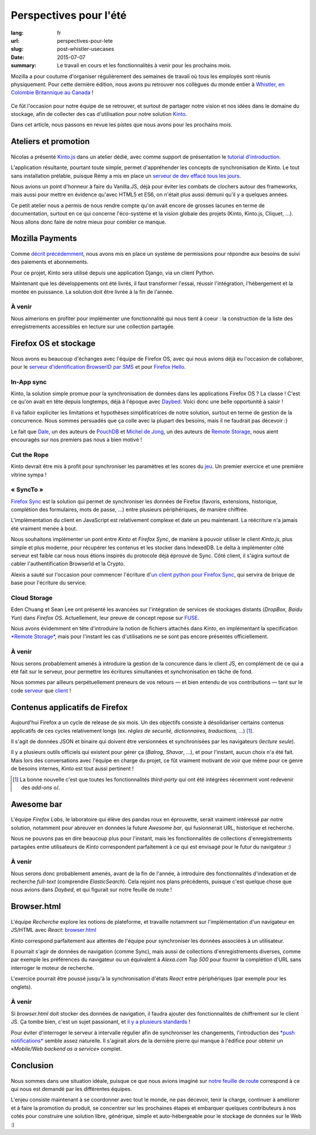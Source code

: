 Perspectives pour l'été
#######################

:lang: fr
:url: perspectives-pour-lete
:slug: post-whistler-usecases
:date: 2015-07-07
:summary: Le travail en cours et les fonctionnalités à venir pour les prochains mois.

Mozilla a pour coutume d'organiser régulièrement des semaines de travail où tous les employés
sont réunis physiquement. Pour cette dernière édition, nous avons pu retrouver
nos collègues du monde entier à `Whistler, en Colombie Britannique au Canada
<http://www.openstreetmap.org/node/268148288#map=4/50.12/-122.95>`_ !

.. figure:: {filename}/images/whistler-talks.jpg
    :alt: «All Hands» talk about Lego, by @davidcrob - CC0
    :align: center

Ce fût l'occasion pour notre équipe de se retrouver, et surtout de partager notre
vision et nos idées dans le domaine du stockage, afin de collecter des cas d'utilisation pour
notre solution `Kinto <https://kinto.readthedocs.org>`_.

Dans cet article, nous passons en revue les pistes que nous avons pour
les prochains mois.


Ateliers et promotion
=====================

.. figure:: {filename}/images/whistler-workshop.jpg
    :alt: Kinto.js workshop - CC0
    :align: center

Nicolas a présenté `Kinto.js <https://github.com/mozilla-services/kinto.js>`_ dans un atelier dédié, avec comme support de
présentation le `tutorial d'introduction <http://kintojs.readthedocs.org/en/latest/tutorial/>`_.

L'application résultante, pourtant toute simple, permet d'appréhender les
concepts de synchronisation de Kinto. Le tout sans installation prélable,
puisque Rémy a mis en place un `serveur de dev effacé tous les jours <https://kinto.dev.mozaws.net/v1/>`_.

Nous avions un point d'honneur à faire du Vanilla.JS, déjà pour éviter les
combats de clochers autour des frameworks, mais aussi pour mettre en évidence qu'avec
HTML5 et ES6, on n'était plus aussi démuni qu'il y a quelques années.

Ce petit atelier nous a permis de nous rendre compte qu'on avait encore de
grosses lacunes en terme de documentation, surtout en ce qui concerne
l'éco-système et la vision globale des projets (Kinto, Kinto.js, Cliquet, ...).
Nous allons donc faire de notre mieux pour combler ce manque.


Mozilla Payments
================

.. figure:: {filename}/images/whistler-lake.jpg
    :alt: Whistler Alta Lake - CC0
    :align: center

Comme `décrit précédemment <http://www.servicedenuages.fr/la-gestion-des-permissions>`_, nous avons mis en place un système de permissions pour répondre aux besoins de suivi des paiements et abonnements.

Pour ce projet, Kinto sera utilisé depuis une application Django, via un client Python.

Maintenant que les développements ont été livrés, il faut transformer l'essai, réussir l'intégration, l'hébergement et la montée en puissance. La solution doit être livrée à la fin de l'année.

À venir
-------

Nous aimerions en profiter pour implémenter une fonctionnalité qui nous tient à coeur : la construction de la liste des enregistrements accessibles en lecture sur une collection partagée.


Firefox OS et stockage
======================

.. figure:: {filename}/images/whistler-cloud-storage.jpg
    :alt: Firefox OS Cloud Storage Presentation - CC0
    :align: center

Nous avons eu beaucoup d'échanges avec l'équipe de Firefox OS, avec qui nous avions
déjà eu l'occasion de collaborer, pour le `serveur d'identification BrowserID par SMS <https://github.com/mozilla-services/msisdn-gateway>`_ et pour `Firefox Hello <https://github.com/mozilla-services/loop-server>`_.

In-App sync
-----------

Kinto, la solution simple promue pour la synchronisation de données dans les applications
Firefox OS ? La classe ! C'est ce qu'on avait en tête depuis longtemps, déjà à
l'époque avec `Daybed <http://daybed.readthedocs.org/>`_. Voici donc une belle opportunité à saisir !

Il va falloir expliciter les limitations et hypothèses simplificatrices de notre
solution, surtout en terme de gestion de la concurrence. Nous sommes persuadés
que ça colle avec la plupart des besoins, mais il ne faudrait pas décevoir :)

Le fait que `Dale <https://github.com/daleharvey>`_, un des auteurs de `PouchDB <http://pouchdb.com/>`_ et `Michel de Jong <https://github.com/michielbdejong>`_, un des auteurs de `Remote Storage <http://remotestorage.io/>`_, nous aient encouragés sur nos premiers pas nous a bien motivé !


Cut the Rope
------------

Kinto devrait être mis à profit pour synchroniser les paramètres et les scores
du `jeu <https://marketplace.firefox.com/app/cut-the-rope/>`_. Un premier exercice et une première vitrine sympa !

« SyncTo »
----------

`Firefox Sync <https://docs.services.mozilla.com/storage/apis-1.5.html>`_ est la solution qui permet de synchroniser les données de Firefox (favoris, extensions, historique, complétion des formulaires, mots de passe, ...) entre plusieurs périphériques, de manière chiffrée.

L'implémentation du client en JavaScript est relativement complexe et date un peu maintenant.
La réécriture n'a jamais été vraiment menée à bout.

Nous souhaitons implémenter un pont entre *Kinto* et *Firefox Sync*, de manière
à pouvoir utiliser le client *Kinto.js*, plus simple et plus moderne, pour récupérer
les contenus et les stocker dans IndexedDB. Le delta à implémenter côté serveur est faible car nous nous étions
inspirés du protocole déjà éprouvé de Sync. Côté client, il s'agira surtout de
cabler l'authentification BrowserId et la Crypto.

Alexis a sauté sur l'occasion pour commencer l'écriture d'`un client python pour Firefox Sync <https://github.com/mozilla-services/syncclient>`_, qui servira de brique de base pour l'écriture du service.

Cloud Storage
-------------

Eden Chuang et Sean Lee ont présenté les avancées sur l'intégration de services de stockages
distants (*DropBox, Baidu Yun*) dans *Firefox OS*. Actuellement, leur preuve de
concept repose sur `FUSE <https://fr.wikipedia.org/wiki/Filesystem_in_Userspace>`_.

Nous avons évidemment en tête d'introduire la notion de fichiers attachés dans
*Kinto*, en implémentant la specification
`*Remote Storage* <https://tools.ietf.org/html/draft-dejong-remotestorage-05>`_,
mais pour l'instant les cas d'utilisations ne se sont pas encore présentés officiellement.


À venir
-------

Nous serons probablement amenés à introduire la gestion de la concurence dans
le client JS, en complément de ce qui a été fait sur le serveur, pour permettre
les écritures simultanées et synchronisation en tâche de fond.

Nous sommes par ailleurs perpétuellement preneurs de vos retours — et bien
entendu de vos contributions — tant sur le code `serveur <https://github.com/mozilla-services/kinto/>`_
que `client <https://github.com/mozilla-services/kinto.js/>`_  !


Contenus applicatifs de Firefox
===============================

.. figure:: {filename}/images/whistler-landscape.jpg
    :alt: Landscape - CC0
    :align: center

Aujourd'hui Firefox a un cycle de release de six mois. Un des objectifs
consiste à désolidariser certains contenus applicatifs de ces cycles
relativement longs (ex. *règles de securité, dictionnaires, traductions, ...*) [#]_.

Il s'agit de données JSON et binaire qui doivent être versionnées et synchronisées par
les navigateurs (*lecture seule*).

Il y a plusieurs outils officiels qui existent pour gérer ça (*Balrog*, *Shavar*, ...),
et pour l'instant, aucun choix n'a été fait. Mais lors des conversations avec
l'équipe en charge du projet, ce fût vraiment motivant de voir que même pour
ce genre de besoins internes, *Kinto* est tout aussi pertinent !

.. [#]

    La bonne nouvelle c'est que toutes les fonctionnalités *third-party* qui ont
    été intégrées récemment vont redevenir des *add-ons* \o/.


Awesome bar
===========

.. figure:: {filename}/images/whistler-labs.jpg
    :alt: Firefox Labs Meeting - CC0
    :align: center

L'équipe *Firefox Labs*, le laboratoire qui élève des pandas roux en éprouvette,
serait vraiment intéressé par notre solution, notamment pour abreuver en données
la future *Awesome bar*, qui fusionnerait URL, historique et recherche.

Nous ne pouvons pas en dire beaucoup plus pour l'instant, mais les fonctionnalités
de collections d'enregistrements partagées entre utilisateurs de *Kinto*
correspondent parfaitement à ce qui est envisagé pour le futur du navigateur :)


À venir
-------

Nous serons donc probablement amenés, avant de la fin de l'année, à introduire des
fonctionnalités d'indexation et de recherche *full-text* (comprendre *ElasticSearch*).
Cela rejoint nos plans précédents, puisque c'est quelque chose que nous avions dans
*Daybed*, et qui figurait sur notre feuille de route !


Browser.html
============

.. figure:: {filename}/images/whistler-roadmap.jpg
    :alt: Roadmap - CC0
    :align: center

L'équipe *Recherche* explore les notions de plateforme, et travaille notamment
sur l'implémentation d'un navigateur en JS/HTML avec *React*:
`browser.html <https://github.com/mozilla/browser.html>`_

*Kinto* correspond parfaitement aux attentes
de l'équipe pour synchroniser les données associées à un utilisateur.

Il pourrait s'agir de données de navigation (comme Sync), mais aussi de collections
d'enregistrements diverses, comme par exemple les préférences du navigateur
ou un équivalent à *Alexa.com Top 500* pour fournir la complétion d'URL sans
interroger le moteur de recherche.

L'exercice pourrait être poussé jusqu'à la synchronisation d'états *React*
entre périphériques (par exemple pour les onglets).

À venir
-------

Si *browser.html* doit stocker des données de navigation, il faudra ajouter
des fonctionnalités de chiffrement sur le client JS. Ça tombe bien, c'est un
sujet passionant, et `il y a plusieurs standards <http://www.w3.org/TR/WebCryptoAPI/>`_ !

Pour éviter d'interroger le serveur à intervalle régulier afin de synchroniser les
changements, l'introduction des `*push notifications* <https://w3c.github.io/push-api/>`_ semble assez naturelle.
Il s'agirait alors de la dernière pierre qui manque à l'édifice pour obtenir
un «*Mobile/Web backend as a service*» complet.


Conclusion
==========

.. figure:: {filename}/images/whistler-top-roof.jpg
    :alt: Friday Night Party - CC0
    :align: center

Nous sommes dans une situation idéale, puisque ce que nous avions imaginé
sur `notre feuille de route <https://github.com/mozilla-services/kinto/wiki/Roadmap>`_ correspond à ce qui nous est demandé par les
différentes équipes.

L'enjeu consiste maintenant à se coordonner avec tout le monde, ne pas décevoir,
tenir la charge, continuer à améliorer et à faire la promotion du produit, se concentrer
sur les prochaines étapes et embarquer quelques contributeurs à nos cotés pour
construire une solution libre, générique, simple et auto-hébergeable pour le stockage
de données sur le Web :)
